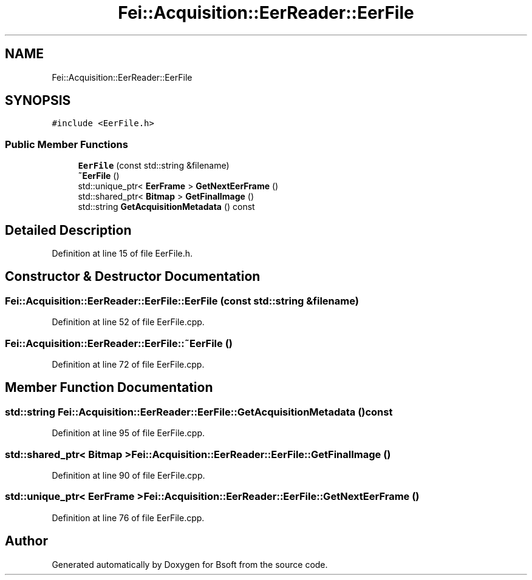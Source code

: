.TH "Fei::Acquisition::EerReader::EerFile" 3 "Wed Sep 1 2021" "Version 2.1.0" "Bsoft" \" -*- nroff -*-
.ad l
.nh
.SH NAME
Fei::Acquisition::EerReader::EerFile
.SH SYNOPSIS
.br
.PP
.PP
\fC#include <EerFile\&.h>\fP
.SS "Public Member Functions"

.in +1c
.ti -1c
.RI "\fBEerFile\fP (const std::string &filename)"
.br
.ti -1c
.RI "\fB~EerFile\fP ()"
.br
.ti -1c
.RI "std::unique_ptr< \fBEerFrame\fP > \fBGetNextEerFrame\fP ()"
.br
.ti -1c
.RI "std::shared_ptr< \fBBitmap\fP > \fBGetFinalImage\fP ()"
.br
.ti -1c
.RI "std::string \fBGetAcquisitionMetadata\fP () const"
.br
.in -1c
.SH "Detailed Description"
.PP 
Definition at line 15 of file EerFile\&.h\&.
.SH "Constructor & Destructor Documentation"
.PP 
.SS "Fei::Acquisition::EerReader::EerFile::EerFile (const std::string & filename)"

.PP
Definition at line 52 of file EerFile\&.cpp\&.
.SS "Fei::Acquisition::EerReader::EerFile::~EerFile ()"

.PP
Definition at line 72 of file EerFile\&.cpp\&.
.SH "Member Function Documentation"
.PP 
.SS "std::string Fei::Acquisition::EerReader::EerFile::GetAcquisitionMetadata () const"

.PP
Definition at line 95 of file EerFile\&.cpp\&.
.SS "std::shared_ptr< \fBBitmap\fP > Fei::Acquisition::EerReader::EerFile::GetFinalImage ()"

.PP
Definition at line 90 of file EerFile\&.cpp\&.
.SS "std::unique_ptr< \fBEerFrame\fP > Fei::Acquisition::EerReader::EerFile::GetNextEerFrame ()"

.PP
Definition at line 76 of file EerFile\&.cpp\&.

.SH "Author"
.PP 
Generated automatically by Doxygen for Bsoft from the source code\&.
